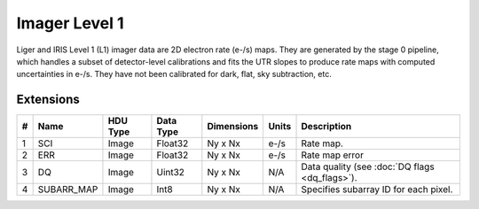 ==============
Imager Level 1
==============

Liger and IRIS Level 1 (L1) imager data are 2D electron rate (e-/s) maps. They are generated by the stage 0 pipeline, which handles a subset of detector-level calibrations and fits the UTR slopes to produce rate maps with computed uncertainties in e-/s. They have not been calibrated for dark, flat, sky subtraction, etc.

Extensions
----------

.. csv-table:: 
   :header: "#", "Name", "HDU Type", "Data Type", "Dimensions", "Units", "Description"

   "1", "SCI", "Image", "Float32", "Ny x Nx", "e-/s", "Rate map."
   "2", "ERR", "Image", "Float32", "Ny x Nx", "e-/s", "Rate map error"
   "3", "DQ", "Image", "Uint32", "Ny x Nx", "N/A", "Data quality (see :doc:`DQ flags <dq_flags>`)."
   "4", "SUBARR_MAP", "Image", "Int8", "Ny x Nx", "N/A", "Specifies subarray ID for each pixel."